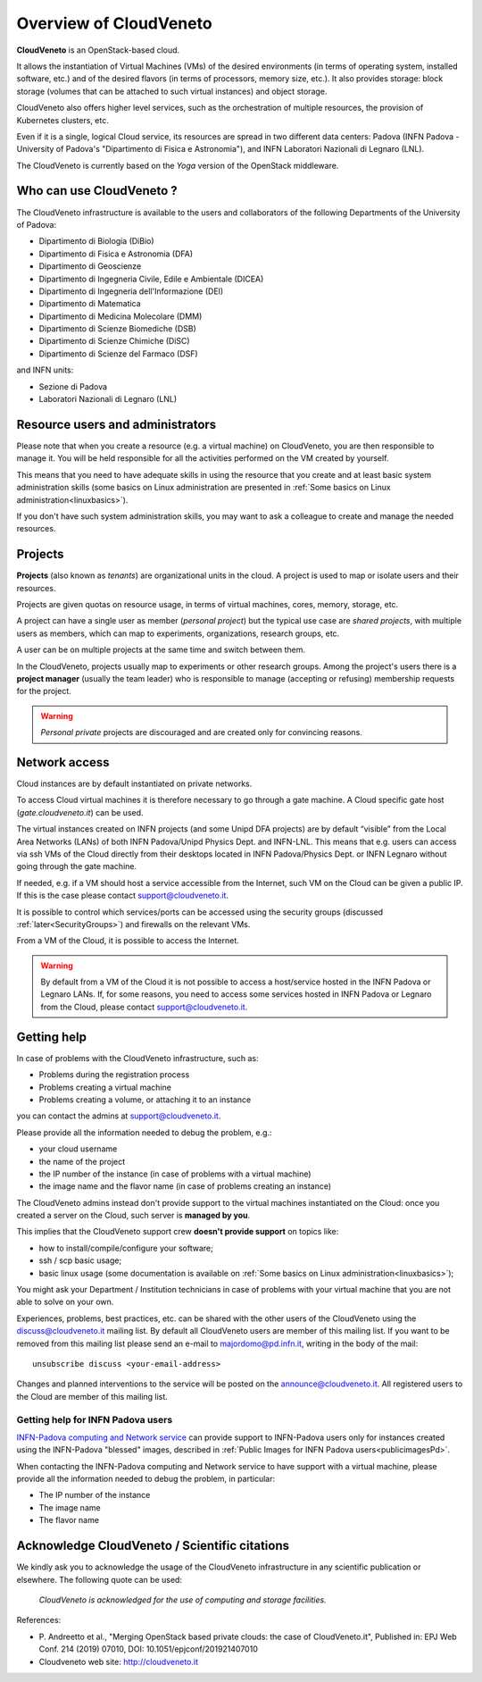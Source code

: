 Overview of CloudVeneto
==========================

.. _tt:

**CloudVeneto** is an OpenStack-based cloud.

It allows the
instantiation of Virtual Machines (VMs) of the desired environments (in
terms of operating system, installed software, etc.) and of the desired
flavors (in terms of processors, memory size, etc.).
It also provides storage: block storage (volumes that can be attached to such virtual 
instances) and object storage.

CloudVeneto also offers higher level services, such as the orchestration of
multiple resources, the
provision of Kubernetes clusters, etc.

Even if it is a single, logical Cloud service, its resources are spread
in two different data centers: Padova (INFN Padova - University of Padova's
"Dipartimento di Fisica e Astronomia"), and INFN
Laboratori Nazionali di Legnaro (LNL).

The CloudVeneto is currently based on the *Yoga* version of the OpenStack
middleware.


Who can use CloudVeneto ?
-------------------------
The CloudVeneto infrastructure is available to the users and collaborators
of the following Departments of the University of Padova:

* Dipartimento di Biologia (DiBio)
* Dipartimento di Fisica e Astronomia (DFA)
* Dipartimento di Geoscienze
* Dipartimento di Ingegneria Civile, Edile e Ambientale (DICEA)
* Dipartimento di Ingegneria dell'Informazione (DEI)
* Dipartimento di Matematica 
* Dipartimento di Medicina Molecolare (DMM)
* Dipartimento di Scienze Biomediche (DSB)
* Dipartimento di Scienze Chimiche (DiSC)
* Dipartimento di Scienze del Farmaco (DSF)

and INFN units:

* Sezione di Padova
* Laboratori Nazionali di Legnaro (LNL)


Resource users and administrators
---------------------------------
Please note that 
when you create a resource (e.g. a virtual machine) on CloudVeneto, you
are then responsible to manage it.
You will be held responsible for all the activities
performed on the VM created by yourself.


This means that you need to have adequate skills in using the resource
that you create and at least basic system administration
skills (some basics on Linux administration are presented in 
:ref:`Some basics on Linux administration<linuxbasics>`).

If you don't have such system administration skills, you may want to
ask a colleague to create and manage the needed resources.




Projects
--------
.. _projects:

**Projects** (also known as *tenants*) are organizational units in the
cloud. A project is used to map or isolate users and their resources.

Projects are given quotas on resource usage, in terms of virtual
machines, cores, memory, storage, etc.

A project can have a single user as member (*personal project*) but the
typical use case are *shared projects*, with multiple users as members,
which can map to experiments, organizations, research groups, etc. 

A
user can be on multiple projects at the same time and switch between
them.

In the CloudVeneto, projects usually map to experiments or other research
groups. Among the project's users there is a **project manager** (usually
the team leader) who is responsible to manage (accepting or refusing)
membership requests for the project.

.. warning::
    *Personal private* projects are discouraged and are created only
    for convincing reasons.

Network access
--------------
.. _NetworkAccess:

Cloud instances are by default instantiated on private networks.



To access Cloud virtual machines it is therefore necessary to go 
through a gate machine.
A Cloud specific gate host (*gate.cloudveneto.it*) can be used.

The virtual instances created on INFN projects (and some Unipd DFA projects)
are by default “visible” from the Local Area Networks (LANs) of
both INFN Padova/Unipd Physics Dept. and INFN-LNL. This means that e.g. users can access via ssh
VMs of the Cloud directly from their desktops located in INFN 
Padova/Physics Dept. or INFN Legnaro without going through the gate machine.

If needed, e.g. if a VM should host a service accessible from the
Internet, such VM on the Cloud can be given a public IP. If this is
the case please contact support@cloudveneto.it.

It is possible to control which services/ports can be
accessed using the security groups (discussed :ref:`later<SecurityGroups>`) and firewalls on
the relevant VMs.

From a VM of the Cloud, it is possible to access the Internet. 


.. warning::
    By default from a VM of the Cloud it is not possible to access a host/service hosted in the INFN
    Padova or Legnaro LANs. If, for some reasons, you need to access some
    services hosted in INFN Padova or Legnaro from the Cloud, please contact
    support@cloudveneto.it.


Getting help
------------
In case of problems with the  CloudVeneto infrastructure, such as:

- Problems during the registration process

- Problems creating a virtual machine

- Problems creating a volume, or attaching it to an instance

you can contact the admins at support@cloudveneto.it.


Please provide all the information needed to debug the problem, e.g.:

- your cloud username
- the name of the project
- the IP number of the instance (in case of problems with a virtual machine)
- the image name and the flavor name (in case of problems creating an 
  instance)  


The CloudVeneto admins instead don't provide support to the virtual machines
instantiated on the Cloud: once you created a server on the Cloud, such server is
**managed by you**.


This implies that the CloudVeneto support crew **doesn't provide support** on
topics like:

-  how to install/compile/configure your software;

-  ssh / scp basic usage;

-  basic linux usage (some documentation is available on :ref:`Some basics on Linux administration<linuxbasics>`);



You might ask your Department / Institution technicians in case of problems with
your virtual machine that you are not able to solve on your own.



Experiences, problems, best practices, etc. can be shared with the other
users of the CloudVeneto using the discuss@cloudveneto.it mailing list.
By default all CloudVeneto users are member of this mailing list. If you
want to be removed from this mailing list please send an e-mail to
majordomo@pd.infn.it, writing in the body of the mail:

::

    unsubscribe discuss <your-email-address>

Changes and planned interventions to the service will be posted on the
announce@cloudveneto.it. All registered users to the Cloud are member of
this mailing list.


Getting help for INFN Padova users
^^^^^^^^^^^^^^^^^^^^^^^^^^^^^^^^^^

`INFN-Padova computing and Network
service <https://www.pd.infn.it/eng/computing-and-networking/>`__ can provide
support to INFN-Padova users only for instances created
using the INFN-Padova "blessed" images, described in :ref:`Public Images for INFN Padova users<publicimagesPd>`.

When contacting the INFN-Padova computing and Network         
service to have support with a virtual machine,
please provide all the information needed to debug the problem, in
particular:

- The IP number of the instance
- The image name 
- The flavor name

Acknowledge CloudVeneto / Scientific citations
----------------------------------------------

We kindly ask you to acknowledge the usage of the CloudVeneto
infrastructure in any scientific publication or elsewhere. The following
quote can be used:

    *CloudVeneto is acknowledged for the use of computing and storage
    facilities.*

References:

-  P. Andreetto et
   al., "Merging OpenStack based private clouds: the case of 
   CloudVeneto.it", Published in: EPJ Web Conf. 214 (2019) 07010,
   DOI: 10.1051/epjconf/201921407010

-  Cloudveneto web site: http://cloudveneto.it


